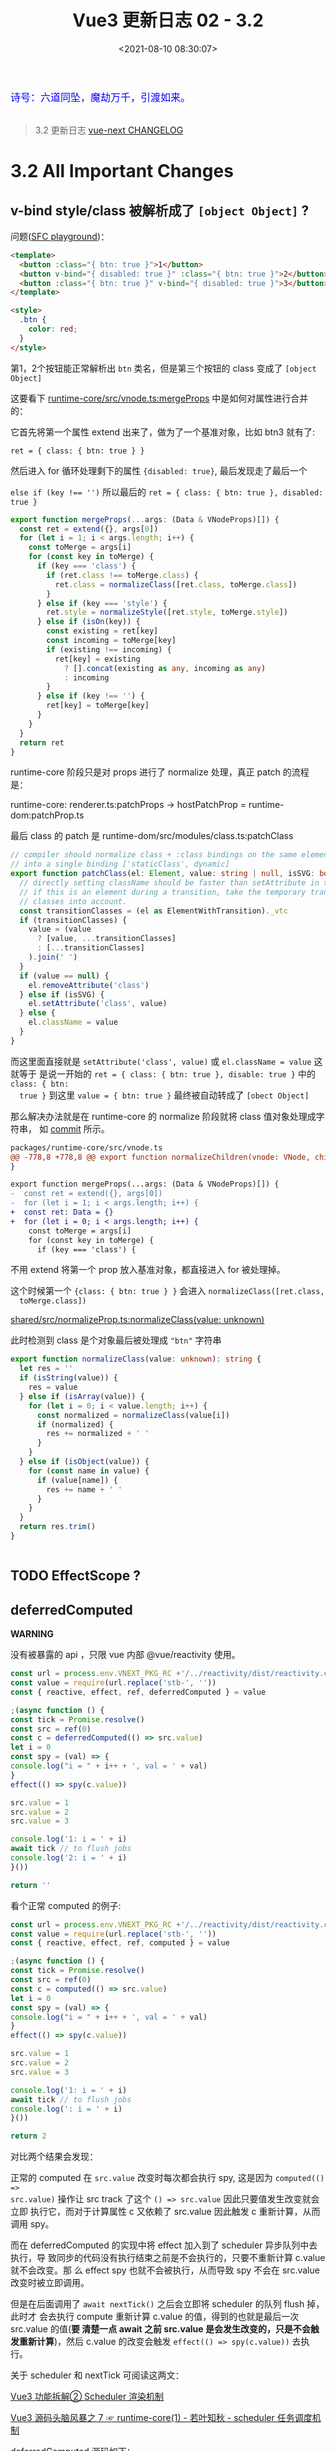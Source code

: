 #+TITLE: Vue3 更新日志 02 - 3.2
#+DATE: <2021-08-10 08:30:07>
#+TAGS[]: vue3, vue-next,
#+CATEGORIES[]: vue
#+LANGUAGE: zh-cn
#+STARTUP: indent

#+begin_export html
<link href="https://fonts.goo~gleapis.com/cs~s2?family=ZCOOL+XiaoWei&display=swap" rel="stylesheet">
<link href="/js/vue/formatters-styles/style.css" rel="stylesheet">
<link href="/js/vue/formatters-styles/annotated.css" rel="stylesheet">
<link href="/js/vue/formatters-styles/html.css" rel="stylesheet">
<kbd>
<font color="blue" size="3" style="font-family: 'ZCOOL XiaoWei', serif;">
诗号：六道同坠，魔劫万千，引渡如来。
</font>
</kbd><br><br>
<script src="/js/utils.js"></script>
<script type='text/javascript' src="https://cdn.jsdelivr.net/npm/jsondiffpatch/dist/jsondiffpatch.umd.min.js"></script>
<script src="/js/vue/tests/common.js"></script>
#+end_export

[[/img/bdx/yiyeshu-001.jpg]]

#+begin_quote
3.2 更新日志 [[https://github.com/vuejs/vue-next/blob/master/CHANGELOG.md][vue-next CHANGELOG]]
#+end_quote

* 3.2 All Important Changes
** v-bind style/class 被解析成了 ~[object Object]~ ?
:PROPERTIES:
:COLUMNS:  %CUSTOM_ID[(Custom Id)]
:CUSTOM_ID: fix-vbind-class
:END:

  问题([[yt:][SFC playground]])：

  #+begin_src html
<template>
  <button :class="{ btn: true }">1</button>
  <button v-bind="{ disabled: true }" :class="{ btn: true }">2</button>
  <button :class="{ btn: true }" v-bind="{ disabled: true }">3</button>
</template>

<style>
  .btn {
    color: red;
  }
</style>
  #+end_src

  第1，2个按钮能正常解析出 ~btn~ 类名，但是第三个按钮的 class 变成了 ~[object Object]~

  这要看下 [[https://github.com/vuejs/vue-next/tree/master/packages/runtime-core/src/vnode.ts][runtime-core/src/vnode.ts:mergeProps]] 中是如何对属性进行合并的：

  它首先将第一个属性 extend 出来了，做为了一个基准对象，比如 btn3 就有了:

  ~ret = { class: { btn: true } }~

  然后进入 for 循环处理剩下的属性 ~{disabled: true}~, 最后发现走了最后一个

  ~else if (key !== '')~ 所以最后的 ~ret = { class: { btn: true }, disabled: true }~

  #+begin_src typescript
export function mergeProps(...args: (Data & VNodeProps)[]) {
  const ret = extend({}, args[0])
  for (let i = 1; i < args.length; i++) {
    const toMerge = args[i]
    for (const key in toMerge) {
      if (key === 'class') {
        if (ret.class !== toMerge.class) {
          ret.class = normalizeClass([ret.class, toMerge.class])
        }
      } else if (key === 'style') {
        ret.style = normalizeStyle([ret.style, toMerge.style])
      } else if (isOn(key)) {
        const existing = ret[key]
        const incoming = toMerge[key]
        if (existing !== incoming) {
          ret[key] = existing
            ? [].concat(existing as any, incoming as any)
            : incoming
        }
      } else if (key !== '') {
        ret[key] = toMerge[key]
      }
    }
  }
  return ret
}
  #+end_src

  runtime-core 阶段只是对 props 进行了 normalize 处理，真正 patch 的流程是：

  runtime-core: renderer.ts:patchProps -> hostPatchProp = runtime-dom:patchProp.ts

  最后 class 的 patch 是 runtime-dom/src/modules/class.ts:patchClass

  #+begin_src typescript
// compiler should normalize class + :class bindings on the same element
// into a single binding ['staticClass', dynamic]
export function patchClass(el: Element, value: string | null, isSVG: boolean) {
  // directly setting className should be faster than setAttribute in theory
  // if this is an element during a transition, take the temporary transition
  // classes into account.
  const transitionClasses = (el as ElementWithTransition)._vtc
  if (transitionClasses) {
    value = (value
      ? [value, ...transitionClasses]
      : [...transitionClasses]
    ).join(' ')
  }
  if (value == null) {
    el.removeAttribute('class')
  } else if (isSVG) {
    el.setAttribute('class', value)
  } else {
    el.className = value
  }
}
  #+end_src

  而这里面直接就是 ~setAttribute('class', value)~ 或 ~el.className = value~ 这就等于
  是说一开始的 ~ret = { class: { btn: true }, disable: true }~ 中的 ~class: { btn:
  true }~ 到这里 ~value = { btn: true }~ 最终被自动转成了 ~[obect Object]~

  #+begin_comment
    以上就是第三个按钮为什么 class 被解析成了 ~[object Object]~ 的由来。
  #+end_comment

  那么解决办法就是在 runtime-core 的 normalize 阶段就将 class 值对象处理成字符串，
  如 [[https://github.com/vuejs/vue-next/commit/2bdee50a598456392541a8a4b451501e5df2d363][commit]] 所示。

  #+begin_src diff
packages/runtime-core/src/vnode.ts
@@ -778,8 +778,8 @@ export function normalizeChildren(vnode: VNode, children: unknown) {
}

export function mergeProps(...args: (Data & VNodeProps)[]) {
-  const ret = extend({}, args[0])
-  for (let i = 1; i < args.length; i++) {
+  const ret: Data = {}
+  for (let i = 0; i < args.length; i++) {
    const toMerge = args[i]
    for (const key in toMerge) {
      if (key === 'class') {
  #+end_src

  不用 extend 将第一个 prop 放入基准对象，都直接进入 for 被处理掉。

  这个时候第一个 ~{class: { btn: true } }~ 会进入 ~normalizeClass([ret.class,
  toMerge.class])~

  [[https://github.com/vuejs/vue-next/tree/master/packages/shared/src/normalizeProp.ts][shared/src/normalizeProp.ts:normalizeClass(value: unknown)]]

  此时检测到 class 是个对象最后被处理成 ~"btn"~ 字符串

  #+begin_src typescript
export function normalizeClass(value: unknown): string {
  let res = ''
  if (isString(value)) {
    res = value
  } else if (isArray(value)) {
    for (let i = 0; i < value.length; i++) {
      const normalized = normalizeClass(value[i])
      if (normalized) {
        res += normalized + ' '
      }
    }
  } else if (isObject(value)) {
    for (const name in value) {
      if (value[name]) {
        res += name + ' '
      }
    }
  }
  return res.trim()
}


  #+end_src
** TODO EffectScope ?
** deferredComputed
:PROPERTIES:
:COLUMNS:  %CUSTOM_ID[(Custom Id)]
:CUSTOM_ID: deferredComputed
:END:


#+begin_warn
@@html:<p><strong>WARNING</strong></p>@@

没有被暴露的 api ，只限 vue 内部 @vue/reactivity 使用。
#+end_warn

#+begin_src js
const url = process.env.VNEXT_PKG_RC +'/../reactivity/dist/reactivity.cjs.js'
const value = require(url.replace('stb-', ''))
const { reactive, effect, ref, deferredComputed } = value

;(async function () {
const tick = Promise.resolve()
const src = ref(0)
const c = deferredComputed(() => src.value)
let i = 0
const spy = (val) => {
console.log("i = " + i++ + ', val = ' + val)
}
effect(() => spy(c.value))

src.value = 1
src.value = 2
src.value = 3

console.log('1: i = ' + i)
await tick // to flush jobs
console.log('2: i = ' + i)
}())

return ''
#+end_src

#+RESULTS:
: i = 0, val = 0
: 1: i = 1
: ''i = 1, val = 3
: 2: i = 2

看个正常 computed 的例子:
#+begin_src js
const url = process.env.VNEXT_PKG_RC +'/../reactivity/dist/reactivity.cjs.js'
const value = require(url.replace('stb-', ''))
const { reactive, effect, ref, computed } = value

;(async function () {
const tick = Promise.resolve()
const src = ref(0)
const c = computed(() => src.value)
let i = 0
const spy = (val) => {
console.log("i = " + i++ + ', val = ' + val)
}
effect(() => spy(c.value))

src.value = 1
src.value = 2
src.value = 3

console.log('1: i = ' + i)
await tick // to flush jobs
console.log(': i = ' + i)
}())

return 2
#+end_src

#+RESULTS:
: i = 0, val = 0
: i = 1, val = 1
: i = 2, val = 2
: i = 3, val = 3
: 1: i = 4
: 2: i = 4

对比两个结果会发现：

正常的 computed 在 ~src.value~ 改变时每次都会执行 spy, 这是因为 ~computed(() =>
src.value)~ 操作让 src track 了这个 ~() => src.value~ 因此只要值发生改变就会立即
执行它，而对于计算属性 c 又依赖了 src.value 因此触发 c 重新计算，从而调用 spy。

而在 deferredComputed 的实现中将 effect 加入到了 scheduler 异步队列中去执行，导
致同步的代码没有执行结束之前是不会执行的，只要不重新计算 c.value 就不会改变。那
么 effect spy 也就不会被执行，从而导致 spy 不会在 src.value 改变时被立即调用。

但是在后面调用了 ~await nextTick()~ 之后会立即将 scheduler 的队列 flush 掉，此时才
会去执行 compute 重新计算 c.value 的值，得到的也就是最后一次 src.value 的值(*要
清楚一点 await 之前 src.value 是会发生改变的，只是不会触发重新计算*)，然后
c.value 的改变会触发 ~effect(() => spy(c.value))~ 去执行。

关于 scheduler 和 nextTick 可阅读这两文：

[[/vue/vue-teardown-2-sheduler/][Vue3 功能拆解② Scheduler 渲染机制]]

[[http://localhost:1313/vue/vue-mind-map-runtime-core-1/#scheduler][Vue3 源码头脑风暴之 7 ☞ runtime-core(1) - 若叶知秋 - scheduler 任务调度机制]]

deferredComputed 源码如下：
#+begin_src typescript
// 只会将 effect 加入 job 队列，不会立即执行
const scheduler = (fn: any) => {
  queue.push(fn)
  if (!queued) {
    queued = true
    tick.then(flush)
  }
}

class DeferredComputedRefImpl<T> {
  constructor(getter: ComputedGetter<T>) {
    let compareTarget: any
    let hasCompareTarget = false
    let scheduled = false
    this.effect = new ReactiveEffect(getter, (computedTrigger?: boolean) => {
      if (this.dep) {
        if (computedTrigger) {
          compareTarget = this._value
          hasCompareTarget = true
        } else if (!scheduled) {
          const valueToCompare = hasCompareTarget ? compareTarget : this._value
          scheduled = true
          hasCompareTarget = false
          scheduler(() => {
            if (this.effect.active && this._get() !== valueToCompare) {
              triggerRefValue(this)
            }
            scheduled = false
          })
        }
        // chained upstream computeds are notified synchronously to ensure
        // value invalidation in case of sync access; normal effects are
        // deferred to be triggered in scheduler.
        for (const e of this.dep) {
          if (e.computed) {
            e.scheduler!(true /* computedTrigger */)
          }
        }
      }
      this._dirty = true
    })
    this.effect.computed = true
  }

  private _get() {
    if (this._dirty) {
      this._dirty = false
      return (this._value = this.effect.run()!)
    }
    return this._value
  }

  get value() {
    trackRefValue(this)
    // the computed ref may get wrapped by other proxies e.g. readonly() #3376
    return toRaw(this)._get()
  }

}
#+end_src

而对于 computed 就没那么多操作
#+begin_src typescript
class ComputedRefImpl<T> {
  public dep?: Dep = undefined

  private _value!: T
  private _dirty = true
  public readonly effect: ReactiveEffect<T>

  public readonly __v_isRef = true
  public readonly [ReactiveFlags.IS_READONLY]: boolean

  constructor(
    getter: ComputedGetter<T>,
    private readonly _setter: ComputedSetter<T>,
    isReadonly: boolean
  ) {

    this.effect = new ReactiveEffect(getter, () => { // scheduler
      if (!this._dirty) {
        this._dirty = true
        triggerRefValue(this)
      }
    })
    this[ReactiveFlags.IS_READONLY] = isReadonly
  }

  get value() {
    // the computed ref may get wrapped by other proxies e.g. readonly() #3376
    const self = toRaw(this)
    trackRefValue(self)
    if (self._dirty) {
      self._dirty = false
      self._value = self.effect.run()!
    }
    return self._value
  }

  set value(newValue: T) {
    this._setter(newValue)
  }
}
#+end_src
** ReactiveEffect 从函数变成了一个 class
:PROPERTIES:
:COLUMNS:  %CUSTOM_ID[(Custom Id)]
:CUSTOM_ID: ReactiveEffect2Class
:END:

#+begin_src typescript
export class ReactiveEffect<T = any> {
  active = true
  deps: Dep[] = []

  // can be attached after creation
  computed?: boolean
  allowRecurse?: boolean
  onStop?: () => void
  // dev only
  onTrack?: (event: DebuggerEvent) => void
  // dev only
  onTrigger?: (event: DebuggerEvent) => void

  constructor(
    public fn: () => T,
    public scheduler: EffectScheduler | null = null,
    scope?: EffectScope | null
  ) {
    recordEffectScope(this, scope)
  }

  run() {
    if (!this.active) {
      return this.fn()
    }
    if (!effectStack.includes(this)) {
      try {
        effectStack.push((activeEffect = this))
        enableTracking()

        trackOpBit = 1 << ++effectTrackDepth

        if (effectTrackDepth <= maxMarkerBits) {
          initDepMarkers(this)
        } else {
          cleanupEffect(this)
        }
        return this.fn()
      } finally {
        if (effectTrackDepth <= maxMarkerBits) {
          finalizeDepMarkers(this)
        }

        trackOpBit = 1 << --effectTrackDepth

        resetTracking()
        effectStack.pop()
        const n = effectStack.length
        activeEffect = n > 0 ? effectStack[n - 1] : undefined
      }
    }
  }

  stop() {
    if (this.active) {
      cleanupEffect(this)
      if (this.onStop) {
        this.onStop()
      }
      this.active = false
    }
  }
}
#+end_src

依赖收集的时候：

#+begin_src typescript
export function effect<T = any>(
  fn: () => T,
  options?: ReactiveEffectOptions
): ReactiveEffectRunner {
  if ((fn as ReactiveEffectRunner).effect) {
    fn = (fn as ReactiveEffectRunner).effect.fn
  }

  // 1. new instance
  const _effect = new ReactiveEffect(fn)
  if (options) {
    extend(_effect, options)
    if (options.scope) recordEffectScope(_effect, options.scope)
  }
  if (!options || !options.lazy) {
    // 2. run
    _effect.run()
  }
  const runner = _effect.run.bind(_effect) as ReactiveEffectRunner
  runner.effect = _effect
  return runner
}
#+end_src
** 新增 ref 语法糖（$ref, $raw）
:PROPERTIES:
:COLUMNS:  %CUSTOM_ID[(Custom Id)]
:CUSTOM_ID: new-ref-sugar
:END:

新增 ref 语法糖：
  1. ~$ref()~ 被解析成 ~_ref()~

     如： ~let foo = $ref(1)~ => ~let foo = _ref(1)~

    #+begin_src js
const url =
      process.env.VNEXT_PKG_RC + "/../compiler-sfc/dist/compiler-sfc.cjs.js";

const value = require(url.replace("stb-", ""));
const { compileScript, parse } = value;

function compileSFCScript(src, options) {
  const { descriptor } = parse(src)
  return compileScript(descriptor, {
    ...options,
    id: 'xxxxxxx'
  })
}

function compileWithRefSugar(src) {
  return compileSFCScript(src, { refSugar: true })
}

const _ = (title, src) => {
  const { content } = compileWithRefSugar(src)
  console.log(title, '\n', content)
}

_('$ref declarations > ', `<script setup>
    let foo = $ref()
    let a = $ref(1)
    let b = $ref({
      count: 0
    })
    let c = () => {}
    let d
    </script>`)

return 0;

  #+end_src

    #+RESULTS:
    #+begin_example
    $ref declarations >
    import { ref as _ref } from 'vue'

    export default {
        setup(__props, { expose }) {
        expose()

        let foo = _ref()
        let a = _ref(1)
        let b = _ref({
            count: 0
        })
        let c = () => {}
        let d

    const __returned__ = { foo, a, b, c, d }
    Object.defineProperty(__returned__, '__isScriptSetup', { enumerable: false, value: true })
    return __returned__
    }

    }
    0
    #+end_example

* DONE 3.2.0 (2021-08-09)
CLOSED: [2021-09-08 Wed 15:52]
** Compatibility Notes

#+begin_comment
This release contains no public API breakage. However, there are a few compatibility related notes:

没有 API 的破坏更新。

Due to usage of new runtime helpers, code generated by the template compiler in
>= 3.2 will not be compatible with runtime < 3.2.

3.2 之后模板编译与之前的不兼容。

This only affects cases where there is a version mismatch between the compiler
and the runtime. The most common case is libraries that ship pre-compiled Vue
components. If you are a library author and ship code pre-compiled by Vue >=
3.2, your library will be only compatible Vue >= 3.2.

This release ships TypeScript typings that rely on Template Literal Types and
requires TS >= 4.1.
#+end_comment

** Features
*** SFC [5/5]
- [X] [[#27104ea][remove experimental status of <script setup>]] ([[https://github.com/vuejs/vue-next/commit/27104eaaf0f929a4c08b53877b495c5813157232][27104ea]]) ([[https://v3.vuejs.org/api/sfc-script-setup.html][Docs]]) ([[https://github.com/vuejs/rfcs/blob/master/active-rfcs/0040-script-setup.md][RFC]])
- [X] [[#3b38c9a][remove experimental status for sfc <style> v-bind (3b38c9a)]] ([[https://v3.vuejs.org/api/sfc-style.html#state-driven-dynamic-css][Docs]]) ([[https://github.com/vuejs/rfcs/blob/master/active-rfcs/0043-sfc-style-variables.md][RFC]])
- [X] [[#5a3ccfd][support non-explicit type imports in <script setup> by avoiding exposing unused imports to template during dev (5a3ccfd), closes #3183]]
- [X] [[#e5a4412][support namespaced component tags when using <script setup> (e5a4412)]]
- [X] [[#562bddb][(experimental) new ref sugar (562bddb)]]([[https://github.com/vuejs/rfcs/discussions/369][RFC]])
*** Custom Elements [1/1]
- [X] [[#8610e1c][defineCustomElement (8610e1c)]] ([[https://v3.vuejs.org/guide/web-components.html][Docs]])
*** Reactivity [2/2]
- [X] [[f5617fc][new effectScope API (#2195) (f5617fc)]] ([[https://github.com/vuejs/rfcs/discussions/369][RFC]])
- [X] [[#5cea9a1][support onTrack/onTrigger debug options for computed (5cea9a1)]]
*** SSR [1/1]
- [X] [[#0867222][server-renderer: decouple esm build from Node + improve stream API
  (0867222), closes #3467 #3111 #3460 ]]([[https://github.com/vuejs/vue-next/tree/master/packages/server-renderer#readme][Docs]])
*** Generic [6/6]
- [X] [[#3b64508][New v-memo directive (3b64508)]] ([[https://v3.vuejs.org/api/directives.html#v-memo][Docs]])
- [X] [[#1c7d737][support v-bind .prop & .attr modifiers (1c7d737)]] ([[https://v3.vuejs.org/api/directives.html#v-bind][Docs]])
- [X] [[#42ace95][add watchPostEffect API (42ace95)]] ([[https://v3.vuejs.org/api/computed-watch-api.html#watchposteffect][Docs]])
- [X] [[#d87d059][add watchSyncEffect API (d87d059) ]]([[https://v3.vuejs.org/api/computed-watch-api.html#watchsynceffect][Docs]])
- [X] [[#f994b97][unwrap refs in toDisplayString (f994b97)]]
- [X] [[#dd0f9d1][allow compilerOptions.comments to affect comment inclusion in dev (#4115) (dd0f9d1), closes #3392 #3395]]
*** Types [1/1]
- [X] [[#69344ff][map declared emits to onXXX props in inferred prop types (#3926) (69344ff)]]
** Performance Improvements [7/7]
- [X] [[#87f69fd][reactivity: improve reactive effect memory usage]] ([[https://github.com/vuejs/vue-next/issues/4001][#4001]]) ([[https://github.com/vuejs/vue-next/commit/87f69fd0bb67508337fb95cb98135fd5d6ebca7d][87f69fd]]), closes [[https://github.com/vuejs/vue-next/issues/2345][#2345]]
- [X] [[#6431040][reactivity: ref-specific track/trigger and miscellaneous optimizations]] ([[https://github.com/vuejs/vue-next/issues/3995][#3995]]) ([[https://github.com/vuejs/vue-next/commit/64310405acaccabc24985ade95fb1b5c9c06ef76][6431040]])
- [X] [[#6cf2377][reactivity: use bitwise dep markers to optimize re-tracking]] ([[https://github.com/vuejs/vue-next/issues/4017][#4017]]) ([[https://github.com/vuejs/vue-next/commit/6cf2377cd49d24814bdff136bf78c77d50d5b41a][6cf2377]])
- [X] compiler-core/runtime-core: [[#ceff899][improve VNode creation performance with compiler hints]] (#3334) (ceff899)
- [X] compiler-core: also hoist all-static children array ([[https://github.com/vuejs/vue-next/commit/b7ea7c148552874e8bce399eec9fbe565efa2f4d][b7ea7c1]])
- [X] compiler-core: hoist dynamic props lists ([[https://github.com/vuejs/vue-next/commit/02339b67d8c6fab6ee701a7c4f2773139ed007f5][02339b6]])
- [X] compiler-sfc: ignore empty blocks ([[https://github.com/vuejs/vue-next/issues/3520][#3520]]) ([[https://github.com/vuejs/vue-next/commit/b771fdbef9a8dadd4c9cc939cc104f7764e40373][b771fdb]])
* DONE 3.2.0-beta.8 (2021-08-07)
CLOSED: [2021-09-08 Wed 14:52]
** Important
- *FIX* v-memo 在 v-for 中使用时支持常量表达式 ~<div v-for="v in list"
  v-memo="[count < 2 ? true : count]"/>~
** Bug Fixes [8/8]
- [X] compiler-core: detected forwarded slots in nested components ([[https://github.com/vuejs/vue-next/issues/4268][#4268]]) ([[https://github.com/vuejs/vue-next/commit/abb3a81e871e271db8dd882f9323551e753cc00f][abb3a81]]), closes [[https://github.com/vuejs/vue-next/issues/4244][#4244]]
- [X] compiler-sfc: fix ref sugar rewrite for identifiers in ts casting expressions ([[https://github.com/vuejs/vue-next/commit/865b84bfe81622626152e9c571cd26f30ba37bd5][865b84b]]), closes [[https://github.com/vuejs/vue-next/issues/4254][#4254]]
- [X] core: typing of key in VNodeProps ([[https://github.com/vuejs/vue-next/issues/4242][#4242]]) ([[https://github.com/vuejs/vue-next/commit/d045055b475f76624830ed594dd138ac71eccd4e][d045055]]), closes [[https://github.com/vuejs/vue-next/issues/4240][#4240]]
- [X] runtime-core: component effect scopes should be detached ([[https://github.com/vuejs/vue-next/commit/6aa871e5658f79369ae4022b2c73319444bd1cca][6aa871e]])
- [X] runtime-dom: fix shadowRoot instanceof check in unsupported browsers ([[https://github.com/vuejs/vue-next/issues/4238][#4238]]) ([[https://github.com/vuejs/vue-next/commit/bc7dd93f9223e8c5809ad7b95fcf8b2414181b91][bc7dd93]])
- [X] types: remove explicit return type annotation requirement for this inference in computed options ([[https://github.com/vuejs/vue-next/issues/4221][#4221]]) ([[https://github.com/vuejs/vue-next/commit/d3d5ad204d17e18f6a038c7f6c3cc2a5c2271a08][d3d5ad2]])
- [X] v-memo: ensure track block when returning cached vnode ([[https://github.com/vuejs/vue-next/issues/4270][#4270]]) ([[https://github.com/vuejs/vue-next/commit/a211e271ee8c328e68afc0fe5ab86fabd7e4a320][a211e27]]), closes [[https://github.com/vuejs/vue-next/issues/4253][#4253]]
- [X] v-memo: should work on v-for with constant expression ([[https://github.com/vuejs/vue-next/issues/4272][#4272]]) ([[https://github.com/vuejs/vue-next/commit/3b60358d0e0289298df7937983b3e06123f8eb3d][3b60358]]), closes [[https://github.com/vuejs/vue-next/issues/4246][#4246]]

  v-memo 应用在 v-for 中加入表达式的支持
  #+begin_src diff
 packages/runtime-core/src/helpers/renderList.ts
@@ -71,7 +71,7 @@ export function renderList(
    }
    ret = new Array(source)
    for (let i = 0; i < source; i++) {
-      ret[i] = renderItem(i + 1, i)
+      ret[i] = renderItem(i + 1, i, undefined, cached && cached[i])
    }
  } else if (isObject(source)) {
    if (source[Symbol.iterator as any]) {
  #+end_src

  test:

  #+begin_src typescript
  test('on v-for /w constant expression ', async () => {
    const [el, vm] = mount({
      template: `<div v-for="item in 3"  v-memo="[count < 2 ? true : count]">
          {{count}}
        </div>`,
      data: () => ({
        count: 0
      })
    })
    expect(el.innerHTML).toBe(`<div>0</div><div>0</div><div>0</div>`)

    vm.count = 1
    await nextTick()
    // should not update
    expect(el.innerHTML).toBe(`<div>0</div><div>0</div><div>0</div>`)

    vm.count = 2
    await nextTick()
    // should update
    expect(el.innerHTML).toBe(`<div>2</div><div>2</div><div>2</div>`)
  })
  #+end_src
** Features [1/1]
- [X] [[https://www.cheng92.com/vue/vue-teardown-17-async-component/][runtime-dom: support async component in defineCustomElement]] ([[https://github.com/vuejs/vue-next/commit/c421fb91b2bec047e665f8269e231bf89f9bfc93][c421fb9]]), closes [[https://github.com/vuejs/vue-next/issues/4261][#4261]]
* DONE 3.2.0-beta.7 (2021-07-29)
CLOSED: [2021-09-08 Wed 14:24]
** Bug Fixes [4/4]
- [X] reactivity: dereference nested effect scopes on manual stop ([[https://github.com/vuejs/vue-next/commit/1867591e7c54406e92575753dd77fffba17606a2][1867591]])

  #+begin_src diff
packages/reactivity/src/effectScope.ts
@@ -1,3 +1,4 @@
+ import { remove } from '@vue/shared'
import { ReactiveEffect } from './effect'
import { warn } from './warning'

@@ -8,10 +9,12 @@ export class EffectScope {
  active = true
  effects: (ReactiveEffect | EffectScope)[] = []
  cleanups: (() => void)[] = []
+  parent: EffectScope | undefined

  constructor(detached = false) {
    if (!detached) {
      recordEffectScope(this)
+      this.parent = activeEffectScope
    }
  }

@@ -42,11 +45,14 @@ export class EffectScope {
    }
  }

-  stop() {
+  stop(fromParent = false) {
    if (this.active) {
-      this.effects.forEach(e => e.stop())
+      this.effects.forEach(e => e.stop(true))
      this.cleanups.forEach(cleanup => cleanup())
      this.active = false
+      if (!fromParent && this.parent) {
+        remove(this.parent.effects, this)
+      }
    }
  }
}
  #+end_src

  test:
  #+begin_src typescript
  it('should derefence child scope from parent scope after stopping child scope (no memleaks)', async () => {
    const parent = new EffectScope()
    const child = parent.run(() => new EffectScope())!
    expect(parent.effects.includes(child)).toBe(true)
    child.stop()
    expect(parent.effects.includes(child)).toBe(false)
  })
  #+end_src
- [X] sfc/style-vars: improve ignore style variable bindings in comments ([[https://github.com/vuejs/vue-next/issues/4202][#4202]]) ([[https://github.com/vuejs/vue-next/commit/771635b72af598c4dd5c3a034b31613fe208e4b3][771635b]])
- [X] shared: support custom .toString() in text interpolation again ([[https://github.com/vuejs/vue-next/issues/4210][#4210]]) ([[https://github.com/vuejs/vue-next/commit/9d5fd33d6dadf3186f7979d811dedf092f3ddcb7][9d5fd33]]), closes [[https://github.com/vuejs/vue-next/issues/3944][#3944]]
  使用插值时候支持自定义的 ~toString()~
- [X] suspense: fix dynamicChildren tracking when suspense root is a block itself ([[https://github.com/vuejs/vue-next/commit/51ee84fc6a5a1ab83cd02f17154803c47e65ae16][51ee84f]]), closes [[https://github.com/vuejs/vue-next/issues/4183][#4183]] [[https://github.com/vuejs/vue-next/issues/4198][#4198]]

  #+begin_src diff
 packages/runtime-core/src/components/Suspense.ts
@@ -749,7 +749,7 @@ function normalizeSuspenseSlot(s: any) {
    s = singleChild
  }
  s = normalizeVNode(s)
-  if (block) {
+  if (block && !s.dynamicChildren) {
    s.dynamicChildren = block.filter(c => c !== s)
  }
  return s
  #+end_src
** Features [2/2]
- [X] server-renderer: decouple esm build from Node + improve stream API ([[https://github.com/vuejs/vue-next/commit/08672222c611a61f6359543aa202f0841d199bcb][0867222]]), closes [[https://github.com/vuejs/vue-next/issues/3467][#3467]] [[https://github.com/vuejs/vue-next/issues/3111][#3111]] [[https://github.com/vuejs/vue-next/issues/3460][#3460]]
  @@html:<span id="0867222"></span>@@

  移除 ~renderToSTream~, 添加 ~renderToNodeStream~, ~renderToWebStream~, ~renderToSimpleStream~
  #+begin_src typescript
export function renderToSimpleStream<T extends SimpleReadable>(
  input: App | VNode,
  context: SSRContext,
  stream: T
): T {
  if (isVNode(input)) {
    // raw vnode, wrap with app (for context)
    return renderToSimpleStream(
      createApp({ render: () => input }),
      context,
      stream
    )
  }

  // rendering an app
  const vnode = createVNode(input._component, input._props)
  vnode.appContext = input._context
  // provide the ssr context to the tree
  input.provide(ssrContextKey, context)

  Promise.resolve(renderComponentVNode(vnode))
    .then(buffer => unrollBuffer(buffer, stream))
    .then(() => {
      stream.push(null)
    })
    .catch(error => {
      stream.destroy(error)
    })

  return stream
}

// node 环境
export function renderToNodeStream(
  input: App | VNode,
  context: SSRContext = {}
): Readable {
  const stream: Readable = __NODE_JS__
    ? new (require('stream').Readable)()
    : null

  return renderToSimpleStream(input, context, stream)
}

// web 环境
export function renderToWebStream(
  input: App | VNode,
  context: SSRContext = {}
): ReadableStream {
    // check

  const encoder = new TextEncoder()
  let cancelled = false

  return new ReadableStream({
    start(controller) {
      renderToSimpleStream(input, context, {
        push(content) {
          if (cancelled) return
          if (content != null) {
            controller.enqueue(encoder.encode(content))
          } else {
            controller.close()
          }
        },
        destroy(err) {
          controller.error(err)
        }
      })
    },
    cancel() {
      cancelled = true
    }
  })
}
  #+end_src

  测试：
  #+begin_src typescript
import { createApp, h, defineAsyncComponent } from 'vue'
import { ReadableStream } from 'stream/web'
import { renderToWebStream } from '../src'

test('should work', async () => {
  const Async = defineAsyncComponent(() =>
    Promise.resolve({
      render: () => h('div', 'async')
    })
                                    )
  const App = {
    render: () => [h('div', 'parent'), h(Async)]
  }

  const stream = renderToWebStream(createApp(App), {}, ReadableStream)

  const reader = stream.getReader()

  let res = ''
  await reader.read().then(function read({ done, value }): any {
    if (!done) {
      res += value
      return reader.read().then(read)
    }
  })

  expect(res).toBe(`<!--[--><div>parent</div><div>async</div><!--]-->`)
})
  #+end_src
- [X] sfc: remove experimental status for sfc style v-bind ([[https://github.com/vuejs/vue-next/commit/3b38c9ae9b08c41ee3a70c8ef94fd078f05a8925][3b38c9a]])
  @@html:<span id="3b38c9a"></span>@@
* DONE 3.2.0-beta.6 (2021-07-27)
CLOSED: [2021-09-08 Wed 13:54]
** Important
- *FIX* inject 的时候要能自动 unref, provide + inject 实际上是原型链的实现
** Bug Fixes [3/3]
- [X] inject: should auto unwrap injected refs ([[https://github.com/vuejs/vue-next/commit/561e210157874b216efc1c17be701a6a81c4383b][561e210]]), closes [[https://github.com/vuejs/vue-next/issues/4196][#4196]]

  在 child 组件中使用 inject 时候要检测是不是 ref 类型，如果是要自动 unref 下，
  即：

  在 parent 中
  #+begin_src js
defineComponent({
  provide(): {
    return { n: ref(0) }
  }
})
  #+end_src

  在 child 中
  #+begin_src js
defineComponent({
  inject: ['n'],
  render() {
    // 这里要能直接使用，而不是需要 this.n.value
    return this.n
  }
})
  #+end_src

  所以 vue 内部要将 ~this.n.value~ 隐藏掉，从而能直接 ~this.n~ 使用。

  [[https://github.com/vuejs/vue-next/tree/master/packages/runtime-core/src/componentOptions.ts][runtime-core/src/componentOptions.ts:resolveInjections]]
  #+begin_src typescript
export function resolveInjections(
  injectOptions: ComponentInjectOptions,
  ctx: any,
  checkDuplicateProperties = NOOP as any,
  unwrapRef = false
) {
  if (isArray(injectOptions)) {
    injectOptions = normalizeInject(injectOptions)!
  }
  for (const key in injectOptions) {
    const opt = (injectOptions as ObjectInjectOptions)[key]
    let injected: unknown
    if (isObject(opt)) {
      if ('default' in opt) {
        injected = inject(
          opt.from || key,
          opt.default,
          true /* treat default function as factory */
        )
      } else {
        injected = inject(opt.from || key)
      }
    } else {
      injected = inject(opt)
    }
    if (isRef(injected)) {
      // TODO remove the check in 3.3
      if (unwrapRef) {
        Object.defineProperty(ctx, key, {
          enumerable: true,
          configurable: true,
          get: () => (injected as Ref).value,
          set: v => ((injected as Ref).value = v)
        })
      } else {
        ctx[key] = injected
      }
    } else {
      ctx[key] = injected
    }
    if (__DEV__) {
      checkDuplicateProperties!(OptionTypes.INJECT, key)
    }
  }
}


  #+end_src
- [X] runtime-core: expose ssrUtils in esm-bundler build ([[https://github.com/vuejs/vue-next/commit/ee4cbaeec917362c571ce95352adccd6ec2d1f47][ee4cbae]]), closes [[https://github.com/vuejs/vue-next/issues/4199][#4199]]
- [X] sfc/style-vars: should ignore style variable bindings in comments ([[https://github.com/vuejs/vue-next/issues/4188][#4188]]) ([[https://github.com/vuejs/vue-next/commit/3a75d5d6942a1743789192dca9161f7c30a71e58][3a75d5d]]), closes [[https://github.com/vuejs/vue-next/issues/4185][#4185]]

  过滤掉 css 注释里面的 v-bind
  #+begin_src diff
packages/compiler-sfc/src/cssVars.ts
@@ -37,7 +37,9 @@ export function parseCssVars(sfc: SFCDescriptor): string[] {
  const vars: string[] = []
  sfc.styles.forEach(style => {
    let match
-    while ((match = cssVarRE.exec(style.content))) {
+    // ignore v-bind() in comments /* ... */
+    const content = style.content.replace(/\/\*[\s\S]*\*\//g, '')
+    while ((match = cssVarRE.exec(content))) {
      const variable = match[1] || match[2] || match[3]
      if (!vars.includes(variable)) {
        vars.push(variable)
  #+end_src
** Features [1/1]
- [X] unwrap refs in toDisplayString ([[https://github.com/vuejs/vue-next/commit/f994b974c0a1ac95d313c8ccfc258c6ba3910b6e][f994b97]])
  @@html:<span id="f994b97"></span>@@

  #+begin_src diff
 packages/shared/src/toDisplayString.ts
@@ -12,8 +12,11 @@ export const toDisplayString = (val: unknown): string => {
    : String(val)
}

- const replacer = (_key: string, val: any) => {
-  if (isMap(val)) {
+ const replacer = (_key: string, val: any): any => {
+  // can't use isRef here since @vue/shared has no deps
+  if (val && val.__v_isRef) {
+    return replacer(_key, val.value)
+  } else if (isMap(val)) {
    return {
      [`Map(${val.size})`]: [...val.entries()].reduce((entries, [key, val]) => {
        ;(entries as any)[`${key} =>`] = val
  #+end_src
* DONE 3.2.0-beta.5 (2021-07-23)
CLOSED: [2021-09-08 Wed 13:39]
** Bug Fixes [4/4]
- [X] hmr: fix custom elements hmr edge cases ([[https://github.com/vuejs/vue-next/commit/bff4ea74c545ccc7e39f45d4db4e7c471f248b13][bff4ea7]])
- [X] hmr: fix hmr when global mixins are used ([[https://github.com/vuejs/vue-next/commit/db3f57a39206eb33946a42bc230eb972bde61368][db3f57a]]), closes [[https://github.com/vuejs/vue-next/issues/4174][#4174]]
- [X] types: fix types for readonly ref ([[https://github.com/vuejs/vue-next/commit/2581cfb707f90bdf4128e5d481b99e7c39e198d3][2581cfb]]), closes [[https://github.com/vuejs/vue-next/issues/4180][#4180]]
- [X] v-model: avoid resetting value of in-focus & lazy input ([[https://github.com/vuejs/vue-next/commit/ac74e1dd33a45874a96fc13efdaade613c44dd70][ac74e1d]]), closes [[https://github.com/vuejs/vue-next/issues/4182][#4182]]
  #+begin_src diff
 packages/runtime-dom/src/directives/vModel.ts
@@ -80,11 +80,14 @@ export const vModelText: ModelDirective<
  mounted(el, { value }) {
    el.value = value == null ? '' : value
  },
-  beforeUpdate(el, { value, modifiers: { trim, number } }, vnode) {
+  beforeUpdate(el, { value, modifiers: { lazy, trim, number } }, vnode) {
    el._assign = getModelAssigner(vnode)
    // avoid clearing unresolved text. #2302
    if ((el as any).composing) return
    if (document.activeElement === el) {
+      if (lazy) {
+        return
+      }
      if (trim && el.value.trim() === value) {
        return
      }
  #+end_src
** Features [4/4]
- [X] compiler-sfc: avoid exposing imports not used in template ([[https://github.com/vuejs/vue-next/commit/5a3ccfd9143700c7ca82d2911fe592d0658c5393][5a3ccfd]]), closes [[https://github.com/vuejs/vue-next/commit/5a3ccfd9143700c7ca82d2911fe592d0658c5393][#3183]]
  @@html:<span id="5a3ccfd"></span>@@

  避免导出 ~<template>~ 中没有用到的 ~<script setup>~ 中引入的变量。
- [X] runtime-dom: hmr for custom elements ([[https://github.com/vuejs/vue-next/commit/7a7e1d8e9fed27bc2dbf24076642e83d0c80d9af][7a7e1d8]])

  支持自定义元素在开发时的热更新。

  #+begin_src typescript
if (__DEV__) {
  instance.appContext.reload = () => {
    render(this._createVNode(), this.shadowRoot!)
    this.shadowRoot!.querySelectorAll('style').forEach(s => {
      this.shadowRoot!.removeChild(s)
    })
    this._applyStyles()
  }
}
  #+end_src
- [X] runtime-dom: support passing initial props to custom element constructor ([[https://github.com/vuejs/vue-next/commit/5b76843b693d6477ae44b4bd238c2c892d8f4c77][5b76843]])
  支持给自定义元素传递默认属性值。

  #+begin_src typescript
  describe('mounting/unmount', () => {
    const E = defineCustomElement({
      render: () => h('div', 'hello')
      props: {
        msg: {
          type: String,
          default: 'hello'
        }
      },
      render() {
        return h('div', this.msg)
      }
    })
    customElements.define('my-element', E)

    // ...

    test('should work w/ manual instantiation', () => {
      const e = new E({ msg: 'inline' })
      // should lazy init
      expect(e._instance).toBe(null)
      // should initialize on connect
      container.appendChild(e)
      expect(e._instance).toBeTruthy()
      expect(e.shadowRoot!.innerHTML).toBe(`<div>inline</div>`)
    })
  #+end_src

  feat:

  #+begin_src diff
packages/runtime-dom/src/apiCustomElement.ts
@@ -23,8 +23,8 @@ import {
import { camelize, extend, hyphenate, isArray, toNumber } from '@vue/shared'
import { hydrate, render } from '.'

- type VueElementConstructor<P = {}> = {
-  new (): VueElement & P
+ export type VueElementConstructor<P = {}> = {
+  new (initialProps?: Record<string, any>): VueElement & P
}

// defineCustomElement provides the same type inference as defineComponent
@@ -134,8 +134,8 @@ export function defineCustomElement(
    static get observedAttributes() {
      return attrKeys
    }
    constructor() {
-      super(Comp, attrKeys, propKeys, hydate)
+    constructor(initialProps?: Record<string, any>) {
+      super(Comp, initialProps, attrKeys, propKeys, hydate)
    }
  }

@@ -163,10 +163,6 @@ const BaseClass = (
) as typeof HTMLElement

export class VueElement extends BaseClass {
  /**
   * @internal
   */
@@ -178,6 +174,7 @@ export class VueElement extends BaseClass {

  constructor(
    private _def: ComponentOptions & { styles?: string[] },
+    private _props: Record<string, any> = {},
    private _attrKeys: string[],
    private _propKeys: string[],
    hydrate?: RootHydrateFunction
  #+end_src
- [X] runtime-dom: support specifying shadow dom styles in defineCustomElement ([[https://github.com/vuejs/vue-next/commit/a7fa4ac28afb73be00503be87f35e8724fe25443][a7fa4ac]])

  给自定义元素增加 styles 支持。
  #+begin_src diff
packages/runtime-dom/src/apiCustomElement.ts

// overload 5: defining a custom element from the returned value of
@@ -176,7 +176,7 @@ export class VueElement extends BaseClass {
  _connected = false

  constructor(
-    private _def: Component,
+    private _def: ComponentOptions & { styles?: string[] },
    private _attrKeys: string[],
    private _propKeys: string[],
    hydrate?: RootHydrateFunction
@@ -192,6 +192,13 @@ export class VueElement extends BaseClass {
        )
      }
      this.attachShadow({ mode: 'open' })
+      if (_def.styles) {
+        _def.styles.forEach(css => {
+          const s = document.createElement('style')
+          s.textContent = css
+          this.shadowRoot!.appendChild(s)
+        })
+      }
    }
  }
  #+end_src

  测试：
  #+begin_src typescript
  describe('styles', () => {
    test('should attach styles to shadow dom', () => {
      const Foo = defineCustomElement({
        styles: [`div { color: red; }`],
        render() {
          return h('div', 'hello')
        }
      })
      customElements.define('my-el-with-styles', Foo)
      container.innerHTML = `<my-el-with-styles></my-el-with-styles>`
      const el = container.childNodes[0] as VueElement
      const style = el.shadowRoot?.querySelector('style')!
      expect(style.textContent).toBe(`div { color: red; }`)
    })
  })
  #+end_src
* DONE 3.2.0-beta.4 (2021-07-21)
CLOSED: [2021-09-08 Wed 11:24]
** Bug Fixes [2/2]
- [X] runtime-core: ensure setupContext.attrs reactivity when used in child slots ([[https://github.com/vuejs/vue-next/commit/85600056015fcf5c922dc0b5b07aa03a5ba53245][8560005]]), closes [[https://github.com/vuejs/vue-next/issues/4161][#4161]]

  setup 中的 attrs 使用 proxy 代理

  #+begin_src diff
@@ -859,15 +874,13 @@ export function createSetupContext(
  } else {
    return {
-      attrs: instance.attrs,
+      get attrs() {
+        return attrs || (attrs = createAttrsProxy(instance))
+      },
      slots: instance.slots,
      emit: instance.emit,
      expose
  #+end_src
- [X] runtime-dom: defer setting value ([[https://github.com/vuejs/vue-next/commit/ff0c810300f7182f717f130fe5e382d9c0c99838][ff0c810]]), closes [[https://github.com/vuejs/vue-next/issues/2325][#2325]] [[https://github.com/vuejs/vue-next/issues/4024][#4024]]
** Performance Improvements [1/1]
- [X] skip patch on same vnode ([[https://github.com/vuejs/vue-next/commit/d13774b881b297f2cd1a8d3193183d241dee625b][d13774b]])

  优化：不对同一个节点进行 patch 过程。

  #+begin_src diff
packages/runtime-core/src/renderer.ts
@@ -470,6 +470,10 @@ function baseCreateRenderer(
    slotScopeIds = null,
    optimized = __DEV__ && isHmrUpdating ? false : !!n2.dynamicChildren
  ) => {
+    if (n1 === n2) {
+      return
+    }
  #+end_src
* DONE 3.2.0-beta.3 (2021-07-20)
CLOSED: [2021-09-08 Wed 10:50]
** Important
- *ADD* watchSyncEffect 同步 watch effect，回调会在值变更之前被调用
- *ADD* 添加 [[#deferredComputed][deferredComputed]] 支持计算属性异步功能，修改之后取值不会立即计算，而是
  在 next tick 之后 flush scheduler 队列的时候通过 effect 去触发重新计算。
- *FIX* [[#fix-vbind-class][修复]] ~<button class="{btn:true}" v-bind="{disabled:true}">~ 中的 class 被解
  析成了 ~[object Object]~ 的问题。
** Bug Fixes [4/4]
- [X] reactivity: revert computed scheduler change ([[https://github.com/vuejs/vue-next/commit/33c2fbfdc80c6f17c7e8435b7a152a4d9ed5c6ed][33c2fbf]]), closes [[https://github.com/vuejs/vue-next/issues/4157][#4157]]

  将 async computed 还原回去了，同时在这个版本中加入了 [[#deferredComputed][deferredComputed]]
- [X] [[#fix-vbind-class][runtime-core: fix v-bind class/style merging regression]] ([[https://github.com/vuejs/vue-next/commit/2bdee50a598456392541a8a4b451501e5df2d363][2bdee50]]), closes [[https://github.com/vuejs/vue-next/issues/4155][#4155]]
- [X] sfc-playground: Transform named default exports without altering scope ([[https://github.com/vuejs/vue-next/issues/4154][#4154]]) ([[https://github.com/vuejs/vue-next/commit/acb2a4d285bfdee6437970b3dc9435abfe1c4ddf][acb2a4d]])
- [X] watch: ensure watchers respect detached scope ([[https://github.com/vuejs/vue-next/commit/bc7f9767f502b808d1c74e2cafaafbf8aa568045][bc7f976]]), closes [[https://github.com/vuejs/vue-next/issues/4158][#4158]], [[  test][#test]]
** Features [2/2]
- [X] [[#deferredComputed][reactivity: deferredComputed]] ([[https://github.com/vuejs/vue-next/commit/14ca881a1ba6ad887d5ffc6ce3b7f8461252afee][14ca881]])
  @@html:<span id="f-deferredComputed"></span>@@
- [X] runtime-core: watchSyncEffect ([[https://github.com/vuejs/vue-next/commit/d87d059ac120ed0496f85474344ef76e40fa9bc7][d87d059]])
  @@html:<span id="watchSyncEffect"></span>@@
  @@html:<span id="d87d059"></span>@@

  watch options flush -> sync

  #+begin_src typescript
export function watchSyncEffect(
  effect: WatchEffect,
  options?: DebuggerOptions
) {
  return doWatch(
    effect,
    null,
    (__DEV__
      ? Object.assign(options || {}, { flush: 'sync' })
      : { flush: 'sync' }) as WatchOptionsBase
  )
}
  #+end_src

  test:

  #+begin_src js
const url = process.env.VNEXT_PKG_RC +'/../runtime-test/dist/runtime-test.cjs.js'
const value = require(url.replace('stb-', ''))
const { nodeOps, render, nextTick, h, serializeInner: s, defineComponent, ref, watchSyncEffect } = value
const count = ref(0)
const count2 = ref(0)
let result1, result2, callCount = 0
const assertion = count => {
  console.log('called ' + ++callCount)
  // on mount, watch callback 应该在 DOM 渲染之前被调用
  // on update, 应该在 count 更新之前被调用
  // 因为是同步 effect
  const expectedDOM = callCount === 1 ? '' : `${count - 1}`
  result1 = s(root) === expectedDOM

  // 在同步回调中，在第2次调用时，state mutation 还不会被执行，但是在第3次调用时被执行
  const expectedState = callCount <3 ? 0 : 1
  result2 = count2.value === expectedState
}

const Comp = {
  setup() {
    watchSyncEffect(() => {
      assertion(count.value)
    })
    return () => count.value
  }
}

const root = nodeOps.createElement('div')
render(h(Comp), root)
console.log('before set, result1 = ' + result1)
console.log('before set, result2 = ' + result2)

count.value++
count2.value++
nextTick().then(() => {
  console.log('\nafter set, result1 = ' + result1)
  console.log('after set, result2 = ' + result2)
})

  #+end_src

  源码：
  #+begin_src typescript
// apiWatch.ts -> doWatch(...)
let scheduler: EffectScheduler
// 如果是 flush : 'sync', 这里会直接给 sheduler，这个
// scheduler 会在值发生变更 trigger -> triggerEffect 中执行
if (flush === 'sync') {
  scheduler = job as any // the scheduler function gets called directly
}

// ...
// getter 已经上面测试中的 watchSyncEffect(fn) 的 fn 函数
const effect = new ReactiveEffect(getter, scheduler)

// ...
// initial run
  if (cb) {
    // ...
  } else if (flush === 'post') {
    // ...
  } else {
    // on mount 时执行,
    // 会进入这里直接的执行 run, 即立即执行一次 watchSyncEffect(fn) 的 fn
    effect.run()
  }


// effect.ts -> trigger -> triggerEffects
// on update 执行的: trigger 的时候如果有 scheduler 会直接执行
export function triggerEffects(
  dep: Dep | ReactiveEffect[],
  debuggerEventExtraInfo?: DebuggerEventExtraInfo
) {
  // spread into array for stabilization
  for (const effect of isArray(dep) ? dep : [...dep]) {
    if (effect !== activeEffect || effect.allowRecurse) {
      if (__DEV__ && effect.onTrigger) {
        effect.onTrigger(extend({ effect }, debuggerEventExtraInfo))
      }
      if (effect.scheduler) {
        effect.scheduler()
      } else {
        effect.run()
      }
    }
  }
}

  #+end_src

* DONE 3.2.0-beta.2 (2021-07-19)
CLOSED: [2021-09-03 Fri 16:33]
** Important [0/0]
1. *ADD*: 支持 ~<script setup lang="ts">~ 中使用 ~const enum Foo { A: 100 }~, const
   enum
2. *FIX*: 支持 ~<div :style="color: `${value}`"/>~ 使用
3. *FIX*: 修复 ~watch([a,b], ([newA, newB], [oldA, oldB]) => {})~ 中 ~undefined ->
   [oldA, oldB]~ 解构问题

** Bug Fixes [11/11]
- [X] compiler-core: fix self-closing tags with v-pre ([[https://github.com/vuejs/vue-next/commit/a21ca3dccc6a0c3822d15b6b2b1d22a2d1a4dd67][a21ca3d]])
- [X] compiler-sfc: defineProps infer TSParenthesizedType ([[https://github.com/vuejs/vue-next/issues/4147][#4147]]) ([[https://github.com/vuejs/vue-next/commit/f7607d3a15683745b21585baa18cf2871447580e][f7607d3]])
- [X] compiler-sfc: expose correct range for empty blocks ([[https://github.com/vuejs/vue-next/commit/b274b08f5ff56d153d3dd46fa740dd6b156bf26f][b274b08]])
- [X] compiler-sfc: fix whitespace preservation when block contains single self-closing tag ([[https://github.com/vuejs/vue-next/commit/ec6abe8d5e0c85e9c884e9c2525d5181213a8e64][ec6abe8]])
- [X] compiler-sfc: support const enum ([[https://github.com/vuejs/vue-next/commit/93a950d60d347321df4196d22f64c4810840a3bb][93a950d]])

  支持 ~<script setup lang="ts">~ 中使用 ~const enum Foo { A: 100 }~

  #+begin_src js
const url =
      process.env.VNEXT_PKG_RC + "/../compiler-sfc/dist/compiler-sfc.cjs.js";
const value = require(url.replace("stb-", ""));
const { compileScript, parse } = value;

function compileSFCScript(src, options) {
  const { descriptor } = parse(src)
  return compileScript(descriptor, {
    ...options,
    id: 'xxxxxxx'
  })
}

function compileWithRefSugar(src) {
  return compileSFCScript(src, { refSugar: true })
}

const _ = (title, src) => {
  const { content } = compileWithRefSugar(src)
  console.log(title, '\n', content)
}

_('const enum >> ', `
<script setup lang="ts">
  const enum Foo { A = 123 }
</script>`)
  #+end_src

  #+RESULTS:
  #+begin_example
  const enum >>
   import { defineComponent as _defineComponent } from 'vue'
  const enum Foo { A = 123 }

  export default _defineComponent({
    setup(__props, { expose }) {
    expose()


  const __returned__ = { Foo }
  Object.defineProperty(__returned__, '__isScriptSetup', { enumerable: false, value: true })
  return __returned__
  }

  })
  undefined
  #+end_example

  #+begin_src diff
packages/compiler-sfc/src/compileScript.ts
@@ -1008,7 +1008,7 @@ export function compileScript(

    if (isTS) {
      // runtime enum
-      if (node.type === 'TSEnumDeclaration' && !node.const) {
+      if (node.type === 'TSEnumDeclaration') {
        registerBinding(setupBindings, node.id, BindingTypes.SETUP_CONST)
      }

  #+end_src
- [X] reactivity: computed should not trigger scheduler if stopped ([[https://github.com/vuejs/vue-next/commit/6eb47f000a1b54b2419c031979502d2793c5189d][6eb47f0]]), closes [[https://github.com/vuejs/vue-next/issues/4149][#4149]]

  组件 deactivated 之后不应该再执行 compute 计算，3.2.1中好像又改回去了？

  #+begin_src js
(async function () {
  const url = process.env.VNEXT_PKG_RC +'/../reactivity/dist/reactivity.cjs.js'
  const value = require(url.replace('stb-', ''))
  const { reactive, effect, computed, ref } = value
  const tick = Promise.resolve()
  const queue = []
  let queued = false
  const schedule = fn => {
    queue.push(fn)
    if (!queued) {
      queued = true
      tick.then(flush)
    }
  }

  const flush = () => {
    for (let i = 0; i < queue.length; i++) {
      queue[i]()
    }
    queue.length = 0
    queued = false
  }

  let i = 0
  const c1Spy = () => {
    i++
    console.log('xxx');
  }
  const src = ref(0)
  const c1 = computed(() => {
    c1Spy()
    return src.value % 2
  })
  effect(() => c1.value)
  console.log(`c1Spy called ${i} times`)

  schedule(() => {
    console.log('\nstopped');
    c1.effect.stop()
  })

  src.value++

  await tick
  console.log(`c1Spy called ${i} times`)

}())

  return
  #+end_src

  #+RESULTS:
  : xxx
  : c1Spy called 1 times
  : xxx
  : undefined
  : stopped
  : c1Spy called 2 times
- [X] runtime-core: fix null type in required + multi-type prop declarations ([[https://github.com/vuejs/vue-next/commit/bbf6ca9bca942df639ff0357d713413c9a1c4c05][bbf6ca9]]), closes [[https://github.com/vuejs/vue-next/issues/4146][#4146]] [[https://github.com/vuejs/vue-next/issues/4147][#4147]]
  支持多种类型时 null 声明。

  test:
  #+begin_src typescript
  test('support null in required + multiple-type declarations', () => {
    const Comp = {
      props: {
        foo: { type: [Function, null], required: true }
      },
      render() {}
    }
    const root = nodeOps.createElement('div')
    expect(() => {
      render(h(Comp, { foo: () => {} }), root)
    }).not.toThrow()

    expect(() => {
      render(h(Comp, { foo: null }), root)
    }).not.toThrow()
  })
  #+end_src

  FIX:

  #+begin_src diff
packages/runtime-core/src/componentProps.ts
@@ -529,7 +529,7 @@ function validatePropName(key: string) {
// so that it works across vms / iframes.
function getType(ctor: Prop<any>): string {
  const match = ctor && ctor.toString().match(/^\s*function (\w+)/)
-  return match ? match[1] : ''
+  return match ? match[1] : ctor === null ? 'null' : ''
}

function isSameType(a: Prop<any>, b: Prop<any>): boolean {
@@ -637,6 +637,8 @@ function assertType(value: unknown, type: PropConstructor): AssertionResult {
    valid = isObject(value)
  } else if (expectedType === 'Array') {
    valid = isArray(value)
+  } else if (expectedType === 'null') {
+    valid = value === null
  } else {
    valid = value instanceof type
  }
@@ -656,7 +658,7 @@ function getInvalidTypeMessage(
): string {
  let message =
    `Invalid prop: type check failed for prop "${name}".` +
-    ` Expected ${expectedTypes.map(capitalize).join(', ')}`
+    ` Expected ${expectedTypes.map(capitalize).join(' | ')}`
  const expectedType = expectedTypes[0]
  const receivedType = toRawType(value)
  const expectedValue = styleValue(value, expectedType)

  #+end_src
- [X] scheduler: fix insertion for id-less job ([[https://github.com/vuejs/vue-next/commit/d810a1a56943aeba5160b42bc917187e99cdfb8e][d810a1a]]), closes [[https://github.com/vuejs/vue-next/issues/4148][#4148]]

  scheduler 调试 job 过程中是按照 job.id 的大小来进行排序的，比如，队列中有三个
  job: ~job1{id:5}, job4, job2{id:1}, job5, job3{id:3}~ 最后当前队列中会有：
  ~[job2, job1, job3, job4, job5]~ 如果一个任务没有 id，会直接按照调用顺序逐个追加
  到队列末尾,如 job4, job5。

  #+begin_src diff
 packages/runtime-core/src/scheduler.ts
@@ -10,6 +10,7 @@ setComputedScheduler(queueJob)
export interface SchedulerJob extends Function {
  id?: number
  active?: boolean
+  computed?: boolean
  /**
   * Indicates whether the effect is allowed to recursively trigger itself
   * when managed by the scheduler.
@@ -70,16 +71,15 @@ export function nextTick<T = void>(
// Use binary-search to find a suitable position in the queue,
// so that the queue maintains the increasing order of job's id,
// which can prevent the job from being skipped and also can avoid repeated patching.
- function findInsertionIndex(job: SchedulerJob) {
+ function findInsertionIndex(id: number) {
  // the start index should be `flushIndex + 1`
  let start = flushIndex + 1
  let end = queue.length
-  const jobId = getId(job)

  while (start < end) {
    const middle = (start + end) >>> 1
    const middleJobId = getId(queue[middle])
-    middleJobId < jobId ? (start = middle + 1) : (end = middle)
+    middleJobId < id ? (start = middle + 1) : (end = middle)
  }

  return start
@@ -100,11 +100,10 @@ export function queueJob(job: SchedulerJob) {
      )) &&
    job !== currentPreFlushParentJob
  ) {
-    const pos = findInsertionIndex(job)
-    if (pos > -1) {
-      queue.splice(pos, 0, job)
-    } else {
+    if (job.id == null) {
      queue.push(job)
+    } else {
+      queue.splice(findInsertionIndex(job.id), 0, job)
    }
    queueFlush()
  }
@@ -253,6 +252,7 @@ function flushJobs(seen?: CountMap) {
        if (__DEV__ && checkRecursiveUpdates(seen!, job)) {
          continue
        }
+        // console.log(`running:`, job.id)
        callWithErrorHandling(job, null, ErrorCodes.SCHEDULER)
      }
    }
  #+end_src
- [X] shared: normalizeStyle should handle strings ([[https://github.com/vuejs/vue-next/commit/a8c3a8ad61b16a31f6754066838440a59ee9db8b][a8c3a8a]]), closes [[https://github.com/vuejs/vue-next/issues/4138][#4138]]

  问题： ~<h1 :style="`color: ${x};`" style="">Hello World!</h1>~

  修复：
  #+begin_src diff
packages/shared/src/normalizeProp.ts
@@ -18,6 +18,8 @@ export function normalizeStyle(value: unknown): NormalizedStyle | undefined {
      }
    }
    return res
+  } else if (isString(value)) {
+    return parseStringStyle(value)
  } else if (isObject(value)) {
    return value
  }
  #+end_src

  源码：
  #+begin_src typescript
const listDelimiterRE = /;(?![^(]*\))/g
const propertyDelimiterRE = /:(.+)/

export function parseStringStyle(cssText: string): NormalizedStyle {
  const ret: NormalizedStyle = {}
  cssText.split(listDelimiterRE).forEach(item => {
    if (item) {
      const tmp = item.split(propertyDelimiterRE)
      tmp.length > 1 && (ret[tmp[0].trim()] = tmp[1].trim())
    }
  })
  return ret
}
  #+end_src
- [X] ssr: update initial old value to watch callback in ssr usage ([[https://github.com/vuejs/vue-next/issues/4103][#4103]]) ([[https://github.com/vuejs/vue-next/commit/20b6619793702d265fcc3a7c099f5764fa9d8685][20b6619]])
  问题： 指定 ~immediate: true~ 时候会立即执行一次，然而此时 oldValue 是 undefined
  会导致 callback([...], [oldA, oldB]) 解构错误(~undefined -> [oldA, oldB]~)

  #+begin_src js
setup(){
  const a = ref(1)
  const b = ref(2)
  watch([a, b], ([newA, newB], [oldA, oldB]) => {
    // ...
  }, { deep: true, immediate: true })
}
  #+end_src

  修复： 检查被 watch 的源数据，如果是数据 oldValue 初始化成 ~[]~
  #+begin_src diff
 packages/runtime-core/src/apiWatch.ts
@@ -265,7 +265,7 @@ function doWatch(
    } else if (immediate) {
      callWithAsyncErrorHandling(cb, instance, ErrorCodes.WATCH_CALLBACK, [
        getter(),
-        undefined,
+        isMultiSource ? [] : undefined,
        onInvalidate
      ])
    }
  #+end_src
- [X] v-model: properly detect input type=number ([[https://github.com/vuejs/vue-next/commit/3056e9b3dcb1ab0bd18227c6fa7bf283f98f6ef6][3056e9b]]), closes [[https://github.com/vuejs/vue-next/issues/3813][#3813]]

  #+begin_src diff
 packages/runtime-dom/src/directives/vModel.ts
@@ -49,7 +49,8 @@ export const vModelText: ModelDirective<
> = {
  created(el, { modifiers: { lazy, trim, number } }, vnode) {
    el._assign = getModelAssigner(vnode)
-    const castToNumber = number || el.type === 'number'
+    const castToNumber =
+      number || (vnode.props && vnode.props.type === 'number')
    addEventListener(el, lazy ? 'change' : 'input', e => {
      if ((e.target as any).composing) return
      let domValue: string | number = el.value
  #+end_src
** Features [3/3]
- [X] compiler: allow 'comments' option to affect comment inclusion in dev ([[https://github.com/vuejs/vue-next/issues/4115][#4115]]) ([[https://github.com/vuejs/vue-next/commit/dd0f9d1ce6b0de59c84d334c7190fa9d2cc17a04][dd0f9d1]]), closes [[https://github.com/vuejs/vue-next/issues/3392][#3392]] [[https://github.com/vuejs/vue-next/issues/3395][#3395]]
  @@html:<span id="dd0f9d1"></span>@@

  由 ~__DEV__~ 值决定 comments 是否保留。
- [X] compiler-sfc: add @@html:<a href="#ignore-empty-blocks">ignoreEmpty</a>@@ option for sfc parse method ([[https://github.com/vuejs/vue-next/commit/8dbecfcbb3d597a644d0f263dfd6d7fcfd23a9fb][8dbecfc]])

  支持 sfc ~parse(src, { ignoreEmpty: true/false })~ 来决定是否忽略空的 script 和 style
- [X] types: map declared emits to onXXX props in inferred prop types ([[https://github.com/vuejs/vue-next/issues/3926][#3926]]) ([[https://github.com/vuejs/vue-next/commit/69344ff1ae724beb648c34ede8050b3b70ddf4b7][69344ff]])
  @@html:<span id="69344ff"></span>@@

  emits 事件绑定的函数类型推导。

  #+begin_src diff
packages/runtime-core/src/componentEmits.ts
+ export type EmitsToProps<T extends EmitsOptions> = T extends string[]
+  ? {
+      [K in string & `on${Capitalize<T[number]>}`]?: (...args: any[]) => any
+    }
+  : T extends ObjectEmitsOptions
+  ? {
+      [K in string &
+        `on${Capitalize<string & keyof T>}`]?: K extends `on${infer C}`
+        ? T[Uncapitalize<C>] extends null
+          ? (...args: any[]) => any
+          : T[Uncapitalize<C>]
+        : never
+    }
+  : {}
  #+end_src

  test:
  #+begin_src diff
  const MyComponent = defineComponent({
    mixins: [MixinA, MixinB, MixinC, MixinD],
+    emits: ['click'],
    props: {
      // required should make property non-void
      z: {
@@ -552,6 +554,9 @@ describe('with mixins', () => {
    setup(props) {
      expectType<string>(props.z)
      // props
+      expectType<((...args: any[]) => any) | undefined>(props.onClick)
      // from Base
+      expectType<((...args: any[]) => any) | undefined>(props.onBar)
      expectType<string>(props.aP1)
      expectType<boolean | undefined>(props.aP2)
      expectType<any>(props.bP1)
  #+end_src
** Performance Improvements [1/1]
- [X] compiler-sfc: ignore empty blocks ([[https://github.com/vuejs/vue-next/issues/3520][#3520]]) ([[https://github.com/vuejs/vue-next/commit/b771fdbef9a8dadd4c9cc939cc104f7764e40373][b771fdb]])
  @@html:<span id="ignore-empty-blocks"></span>@@

  忽略 SFC 中的空标签。
  #+begin_src diff
packages/compiler-sfc/src/parse.ts
@@ -162,7 +162,8 @@ export function parse(
    if (node.type !== NodeTypes.ELEMENT) {
      return
    }
-    if (!node.children.length && !hasSrc(node) && node.tag !== 'template') {
+    // we only want to keep the nodes that are not empty (when the tag is not a template)
+    if (node.tag !== 'template' && isEmpty(node) && !hasSrc(node)) {
      return
    }
    switch (node.tag) {
@@ -415,3 +416,15 @@ function hasSrc(node: ElementNode) {
    return p.name === 'src'
  })
}
+
+ /**
+ * Returns true if the node has no children
+ * once the empty text nodes (trimmed content) have been filtered out.
+ */
+ function isEmpty(node: ElementNode) {
+  return (
+    node.children.filter(
+      child => child.type !== NodeTypes.TEXT || child.content.trim() !== ''
+    ).length === 0
+  )
+ }
  #+end_src

  测试：
  #+begin_src js
const url =
      process.env.VNEXT_PKG_RC + "/../compiler-sfc/dist/compiler-sfc.cjs.js";
const value = require(url.replace("stb-", ""));
const { compileScript, parse } = value;

const _ = (title, src) => {
  const { descriptor: { script, styles, template } } = parse(src)
  console.log(title, '\n', script, styles, template.content)
}


_('empty tag', `<template>
  <h1>{{ msg }}</h1>
</template>

<script setup>

</script>

<style scoped>

</style>`)
  #+end_src

  #+RESULTS:
  : empty tag
  :  null []
  :   <h1>{{ msg }}</h1>
  :
  : undefined

* DONE 3.2.0-beta.1 (2021-07-16)
CLOSED: [2021-09-03 Fri 14:27]
** Important
1. *ADD*: ~defineCustomElement~ 结合 ~window.customElements~ 来定义元素 @@html:<a href="#dce">:link: </a>@@
2. *ADD*: ~v-memo~ 指令可以指定哪些条件下组件需要更新 @@html:<a href="#v-memo">:link: </a>@@
3. *ADD*: ~watchPostEffect~ 等价于 ~doWatch(effect, null/*cb*/, { flush: 'post' })~ @@html:<a href="#wpe">:link: </a>@@
4. *ADD*: ~effectScope~  @@html:<a href="/vue/vue-teardown-15-effect-scope">:link: </a>@@
5. *ADD*: ref 新语法糖 ~$ref()~ 等价于 ~ref()~, 只是不再需要手动从 ~vue~ import 了

   之前： ~<script setup>import { ref } from 'vue'; var val = ref(1);</script>~

   之后： ~<script setup>var val = $ref(1);</script>~
6. *FIX*: 使用了 [[/web/javascript-api-mutationobserver][MutationObserver]] 来解决 ~cssVar + transition + v-if~ 时 cssVar 不正
   常生效问题
7. *CHG*: ~ReactiveEffect~ 改成了 class 来实现，因此 effect 不再是函数，而是一个
   ReactiveEffect 实例对象。
** Code Refactoring(代码重构) [1/1]
- [X] remove deprecated scopeId codegen ([[https://github.com/vuejs/vue-next/commit/f596e008efd97fe8f9b28f536fbb0fd48b9b6333][f596e00]])

  生成的 render 没有 scope id 了 ?
  #+begin_src diff
- export const render = /*#__PURE__*/_withId((_ctx, _cache) => {
+ export function render(_ctx, _cache) {
  #+end_src
** Bug Fixes [4/4]
- [X] sfc/style-vars: properly re-apply style vars on component root elements change ([[https://github.com/vuejs/vue-next/commit/49dc2dd1e4a56d0d2ad28003240c99e99ef469e4][49dc2dd]]), closes [[https://github.com/vuejs/vue-next/issues/3894][#3894]]
  @@html:<span id="MutationObserver"></span>@@

  在使用 ~<transition>~ 和 ~v-if~ 时， ~SFC <style>~ 中的 ~v-bind(color)~ 没起作用？

  #+begin_src diff
// packages/runtime-dom/src/helpers/useCssVars.ts
// @@ -27,8 +27,12 @@ export function useCssVars(getter: (ctx: any) => Record<string, string>) {
  const setVars = () =>
    setVarsOnVNode(instance.subTree, getter(instance.proxy!))
-  onMounted(() => watchEffect(setVars, { flush: 'post' }))
-  onUpdated(setVars)
+  watchPostEffect(setVars)
+  onMounted(() => {
+    const ob = new MutationObserver(setVars)
+    ob.observe(instance.subTree.el!.parentNode, { childList: true })
+    onUnmounted(() => ob.disconnect())
+  })
}
  #+end_src

  涉及函数： ~watchPostEffect(setVars)~ 和 ~MutationObserver(setVars)~ 的使用。

  watchPostEffect 是监听 instance.subTree 状态的变化时执行 ~setVars -> setVarsOnVNode~

  MutationObserver 是 JavaScript 的原生 API ，详情可查看[[http://localhost:1313/web/javascript-api-mutationobserver/][此文 JavaScript API -
  MutationObserver]] 。
- [X] ensure customElements API ssr compatibility ([[https://github.com/vuejs/vue-next/commit/de32cfa43e94276c60f93ac4c560cb7b84534cfe][de32cfa]]), closes [[https://github.com/vuejs/vue-next/issues/4129][#4129]]

  解决 SSR 服务端渲染时不支持 ~HTMLElement~ 的问题。

  #+begin_src diff
// packages/runtime-dom/src/apiCustomElement.ts
@@ -157,7 +157,11 @@ export const defineSSRCustomElement = ((options: any) => {
- export class VueElement extends HTMLElement {
+ const BaseClass = (typeof HTMLElement !== 'undefined'
+  ? HTMLElement
+  : class {}) as typeof HTMLElement

+ export class VueElement extends BaseClass {
  /**
   ,* @internal
   ,*/
  #+end_src
- [X] runtime-core: fix default shapeFlag for fragments ([[https://github.com/vuejs/vue-next/commit/2a310df7531a693be706a96d4191a5bfbf24692d][2a310df]])

  #+begin_src diff
  dynamicProps: string[] | null = null,
-  shapeFlag = ShapeFlags.ELEMENT,
+  shapeFlag = type === Fragment ? 0 : ShapeFlags.ELEMENT,
  isBlockNode = false,
  #+end_src
- [X] ignore .prop/.attr modifiers in ssr ([[https://github.com/vuejs/vue-next/commit/29732c2c8681cc3e58251c19149ba3a0ce31cdaf][29732c2]])

  忽略 SSR 中的 .prop/.attr 因为这两个的作用是决定该属性是做为 DOM 元素的
  attribute 存在还是以 ~element.prop = value~ 元素对象的属性存在。不管是哪种情况都
  和实际的 DOM 元素有关。

  #+begin_src diff
// packages/compiler-core/src/transforms/vBind.ts
@@ -37,12 +37,13 @@ export const transformBind: DirectiveTransform = (dir, _node, context) => {
-  if (modifiers.includes('prop')) {
-    injectPrefix(arg, '.')
-  }

-  if (modifiers.includes('attr')) {
-    injectPrefix(arg, '^')
+  if (!context.inSSR) {
+    if (modifiers.includes('prop')) {
+      injectPrefix(arg, '.')
+    }
+    if (modifiers.includes('attr')) {
+      injectPrefix(arg, '^')
+    }
  #+end_src
** Features [10/10]
- [X] [[/vue/vue-update-3.2/#new-ref-sugar][sfc: (experimental) new ref sugar]] ([[https://github.com/vuejs/vue-next/commit/562bddb3ce76a0e98e499e199e96fa4271e5d1b4][562bddb]])
  @@html:<span id="sfc-ref-sugar"></span>@@
  @@html:<span id="562bddb"></span>@@
- [X] sfc: support namespaced component tags when using <script setup> ([[https://github.com/vuejs/vue-next/commit/e5a4412764f6db255afe01b8a7e6e40ebf707412][e5a4412]])
  @@html:<span id="e5a4412"></span>@@
- [X] custom element reflection, casting and edge cases ([[https://github.com/vuejs/vue-next/commit/00f0b3c46552626cd7c5ec73ffd0a918c3e1a5fb][00f0b3c]])
  @@html:<span id="custom-element-refection"></span>@@
- [X] remove experimental status of <script setup> ([[https://github.com/vuejs/vue-next/commit/00f0b3c46552626cd7c5ec73ffd0a918c3e1a5fb][27104ea]])
  @@html:<span id="27104ea"></span>@@

  正式发布 ~<script setup>~
- [X] [[/vue/vue-teardown-16-prop-and-attrs-modifiers/][support v-bind .prop & .attr modifiers]] ([[https://github.com/vuejs/vue-next/commit/8610e1c9e23a4316f76fb35eebbab4ad48566fbf][1c7d737]])
  @@html:<span id="1c7d737"></span>@@
- [X] runtime-dom: defineCustomElement ([[https://github.com/vuejs/vue-next/commit/8610e1c9e23a4316f76fb35eebbab4ad48566fbf][8610e1c]])
  @@html:<span id="dce"></span>@@
  @@html:<span id="8610e1c"></span>@@

  [[https://github.com/vuejs/vue-next/tree/master/packages/runtime-core/src/component.ts][runtime-core/src/component.ts:]]
  #+begin_src typescript
export interface ComponentInternalInstance {
  /**
   ,* is custom element?
   ,*/
  isCE?: boolean
  // ...
}

export function createComponentInstance(/*...*/) {
  // ...
  // 交给 vnode.ce 去处理
  // apply custom element special handling
  if (vnode.ce) {
    vnode.ce(instance)
  }
}
  #+end_src

  [[https://github.com/vuejs/vue-next/tree/master/packages/runtime-core/src/helpers/renderSlot.ts][runtime-core/src/helpers/renderSlot.ts]]
  #+begin_src typescript
export function renderSlot(/*...*/) {
  if (currentRenderingInstance!.isCE) {
    return createVNode(
      'slot',
      name === 'default' ? null : { name },
      fallback && fallback()
    )
  }
  // ...
}
  #+end_src

  #+begin_export html
  <div>测试结果 <button onclick="showCode('rhBIQi');">查看源码</button></div>
  <div id="rhBIQi" class="comment-block"></div>
<script id="s_rhBIQi">
const p_rhBIQi = document.getElementById('rhBIQi')
const cr = document.createElement('div')
p_rhBIQi.appendChild(cr)
const E = Vue.defineCustomElement({
  render: () => Vue.h('div', 'hello')
})
customElements.define('my-element', E)
cr.innerHTML = "<my-element></my-element>"
const e = cr.childNodes[0]
console.log(e, e instanceof E)
console.log(e._instance)
console.log(e.shadowRoot.innerHTML)
</script>
  #+end_export
- [X] [[/vue/vue-teardown-5-directives/#v-memo][v-memo 可以指定什么条件下组件会被重新渲染，否则使用缓存结果]] ([[https://github.com/vuejs/vue-next/commit/3b64508e3b2d648e346cbf34e1641f4022be61b6][3b64508]])
  @@html:<span id="v-memo"></span>@@
  @@html:<span id="3b64508"></span>@@

  [[https://github.com/vuejs/vue-next/tree/master/packages/compiler-core/src/transforms/vFor.ts][compiler-core/src/transforms/vFor.ts]] 中增加的核心代码：

  #+begin_src typescript
// v-memo
if (memo) {
  const loop = createFunctionExpression(
    createForLoopParams(forNode.parseResult, [
      createSimpleExpression(`_cached`)
    ])
  )
  loop.body = createBlockStatement([
    createCompoundExpression([`const _memo = (`, memo.exp!, `)`]),
    createCompoundExpression([
      `if (_cached`,
      ...(keyExp ? [` && _cached.key === `, keyExp] : []),
      ` && ${context.helperString(
IS_MEMO_SAME
)}(_cached.memo, _memo)) return _cached`
    ]),
    createCompoundExpression([`const _item = `, childBlock as any]),
    createSimpleExpression(`_item.memo = _memo`),
    createSimpleExpression(`return _item`)
  ])
  renderExp.arguments.push(
    loop as ForIteratorExpression,
    createSimpleExpression(`_cache`),
    createSimpleExpression(String(context.cached++))
  )
} else {
  renderExp.arguments.push(createFunctionExpression(
    createForLoopParams(forNode.parseResult),
    childBlock,
    true /* force newline */
  ) as ForIteratorExpression)
}
  #+end_src

  如：
  #+begin_src js :results value code
const url = process.env.VNEXT_PKG_RC +'/../compiler-core/dist/compiler-core.cjs.js'
const value = require(url.replace('stb-', ''))
const { baseCompile } = value

const compile = c => baseCompile(`<div>${c}</div>`, {
  mode: "module",
  prefixIdentifiers: true
}).code

function test(title, code, options) {
  console.log('// > ' + title)
  console.log(compile(code))
}

console.log('// > on root element')
console.log(  baseCompile(`<div v-memo="[x]"></div>`, {
  mode: 'module',
  prefixIdentifiers: true
}).code)

test('on normal element', `<div v-memo="[x]"></div>`)
test('on template v-for', `<template v-for="{ x, y } in list" :key="x" v-memo="[x, y === z]">
          <span>foobar</span>
        </template>`)
return 0
  #+end_src

  #+RESULTS:
  #+begin_src js
  // > on root element
  import { openBlock as _openBlock, createElementBlock as _createElementBlock, withMemo as _withMemo } from "vue"

  export function render(_ctx, _cache) {
    return _withMemo([_ctx.x], () => (_openBlock(), _createElementBlock("div")), _cache, 0)
  }
  // > on normal element
  import { openBlock as _openBlock, createElementBlock as _createElementBlock, withMemo as _withMemo } from "vue"

  export function render(_ctx, _cache) {
    return (_openBlock(), _createElementBlock("div", null, [
      _withMemo([_ctx.x], () => (_openBlock(), _createElementBlock("div")), _cache, 0)
    ]))
  }
  // > on template v-for
  import { renderList as _renderList, Fragment as _Fragment, openBlock as _openBlock, createElementBlock as _createElementBlock, isMemoSame as _isMemoSame, withMemo as _withMemo } from "vue"

  export function render(_ctx, _cache) {
    return (_openBlock(), _createElementBlock("div", null, [
      (_openBlock(true), _createElementBlock(_Fragment, null, _renderList(_ctx.list, ({ x, y }, __, ___, _cached) => {
        const _memo = ([x, y === z])
        if (_cached && _cached.key === x && _isMemoSame(_cached, _memo)) return _cached
        const _item = (_openBlock(), _createElementBlock("span", { key: x }, "foobar"))
        _item.memo = _memo
        return _item
      }, _cache, 0), 128 /* KEYED_FRAGMENT */))
    ]))
  }
  0
  #+end_src

  _withMemo -> [[https://github.com/vuejs/vue-next/tree/master/packages/runtime-core/src/helpers/withMemo.ts][runtime-core/src/helpers/withMemo.ts:withMemo]]

  #+begin_src typescript
export function withMemo(
  memo: any[],
  render: () => VNode<any, any>,
  cache: any[],
  index: number
) {
  const cached = cache[index] as VNode | undefined
  if (cached && isMemoSame(cached, memo)) {
    return cached
  }
  const ret = render()

  // shallow clone
  ret.memo = memo.slice()
  return (cache[index] = ret)
}
  #+end_src

  判断不重新渲染条件(memo 长度和元素的值必须一致)：
  #+begin_src typescript
export function isMemoSame(cached: VNode, memo: any[]) {
  const prev: any[] = cached.memo!
  if (prev.length != memo.length) {
    return false
  }
  for (let i = 0; i < prev.length; i++) {
    if (prev[i] !== memo[i]) {
      return false
    }
  }

  // make sure to let parent block track it when returning cached
  if (isBlockTreeEnabled > 0 && currentBlock) {
    currentBlock.push(cached)
  }
  return true
}
  #+end_src
- [X] watchPostEffect ([[https://github.com/vuejs/vue-next/commit/42ace9577da49477ff189950a83d6eead73d0efe][42ace95]])
  @@html:<span id="wpe"></span>@@
  @@html:<span id="42ace95"></span>@@

  #+begin_src typescript
export function watchPostEffect(
  effect: WatchEffect,
  options?: DebuggerOptions
) {
  return doWatch(effect, null, (__DEV__
    ? Object.assign(options || {}, { flush: 'post' })
    : { flush: 'post' }) as WatchOptionsBase)
}
  #+end_src

  测试：
  #+begin_src js
(async function () {
  const url = process.env.VNEXT_PKG_RC +'/../runtime-test/dist/runtime-test.cjs.js'
  const value = require(url.replace('stb-', ''))
  const { render, ref,
          reactive, nextTick, serializeInner, h, nodeOps,
          watchPostEffect
        } = value

  const count = ref(0)
  let result, n = 0
  const assertion = count => {
    result = serializeInner(root) === `${count}`
    n++
  }

  const Comp = {
    setup() {
      watchPostEffect(() => assertion(count.value))
      return () => count.value
    }
  }

  const root = nodeOps.createElement('div')
  try {
    render(h(Comp), root)
  } catch(e) {
    console.log(e.message);
  }
  console.log('1. result = ' + result + ', n = ' + n)

  count.value++

  await nextTick()
  console.log('\n2. result = ' + result + ', n = ' + n)
}());
return ''
  #+end_src

  #+RESULTS:
  : 1. result = true, n = 1
  : ''
  : 2. result = true, n = 2
- [X] [[/vue/vue-teardown-15-effect-scope][reactivity: new effectScope API]] ([[https://github.com/vuejs/vue-next/issues/2195][#2195]]) ([[https://github.com/vuejs/vue-next/commit/f5617fc3bb8fd33927b2567622ac4f8b43f9b5d5][f5617fc]])
  @@html:<span id="f5617fc"></span>@@

  RFC: [[https://github.com/vuejs/rfcs/pull/212][vuejs/rfcs#212]]

  新增的 APIs
  1. EffectScope (class)
  2. getCurrentScope
  3. onScopeDispose
- [X] reactivity: support onTrack/onTrigger debug options for computed ([[https://github.com/vuejs/vue-next/commit/5cea9a1d4e846f60515ef76ebab4800228645601][5cea9a1]])
  @@html:<span id="5cea9a1"></span>@@

  支持 *DEV* 模式下分别在 track 和 trigger 的时候调用 onTrack 和 onTrigger。

 onTrack -> effect.ts:trackEffects:
 #+begin_src typescript
if (shouldTrack) {
  dep.add(activeEffect!)
  activeEffect!.deps.push(dep)
  if (__DEV__ && activeEffect!.onTrack) {
    activeEffect!.onTrack(
      Object.assign(
        {
          effect: activeEffect!
        },
        debuggerEventExtraInfo
      )
    )
  }
}
 #+end_src

 onTrigger -> effect.ts:triggerEffects:
 #+begin_src typescript
for (const effect of isArray(dep) ? dep : [...dep]) {
  if (effect !== activeEffect || effect.allowRecurse) {
    if (__DEV__ && effect.onTrigger) {
      effect.onTrigger(extend({ effect }, debuggerEventExtraInfo))
    }
    if (effect.scheduler) {
      effect.scheduler()
    } else {
      effect.run()
    }
  }
}

// onTrigger 参数： { effect } & DebuggerEventExtraInfo
export type DebuggerEventExtraInfo = {
  target: object
  type: TrackOpTypes | TriggerOpTypes
  key: any
  newValue?: any
  oldValue?: any
  oldTarget?: Map<any, any> | Set<any>
}
 #+end_src

 使用：
 #+begin_src js
const url = process.env.VNEXT_PKG_RC +'/../reactivity/dist/reactivity.cjs.js'
const value = require(url.replace('stb-', ''))
const { reactive, effect, computed } = value

const obj = reactive({ foo: 1 })
function onTrack(eventInfo) {
  console.log('TrackEventArg=', eventInfo);
}
function onTrigger(eventInfo) {
  console.log('TriggerEventArg=', eventInfo);
}
const c = computed(() => obj.foo, { onTrigger, onTrack })

c.value;
obj.foo++
console.log('c.value = ' + c.value)
return obj
 #+end_src

 #+RESULTS:
 #+begin_example
 TrackEventArg= {
   effect: ReactiveEffect {
     fn: [Function (anonymous)],
     scheduler: [Function (anonymous)],
     active: true,
     deps: [ [Set] ],
     onTrack: [Function: onTrack],
     onTrigger: [Function: onTrigger]
   },
   target: { foo: 1 },
   type: 'get',
   key: 'foo'
 }
 TriggerEventArg= {
   effect: ReactiveEffect {
     fn: [Function (anonymous)],
     scheduler: [Function (anonymous)],
     active: true,
     deps: [ [Set] ],
     onTrack: [Function: onTrack],
     onTrigger: [Function: onTrigger]
   },
   target: { foo: 2 },
   type: 'set',
   key: 'foo',
   newValue: 2,
   oldValue: 1,
   oldTarget: undefined
 }
 c.value = 2
 { foo: 2 }
 #+end_example

** Performance improvements [7/7]
- [X] also hoist all-static children array ([[https://github.com/vuejs/vue-next/commit/b7ea7c148552874e8bce399eec9fbe565efa2f4d][b7ea7c1]])
  如果 children 里面都是静态节点直接将整个 children 数组提升:
  #+begin_src diff
const _hoisted_1 = /*#__PURE__*/_createElementVNode(\\"div\\", { key: \\"foo\\" }, null, -1 /* HOISTED */)
+ const _hoisted_2 = [
+  _hoisted_1
+ ]

return function render(_ctx, _cache) {
  with (_ctx) {
    const { createElementVNode: _createElementVNode, openBlock: _openBlock, createElementBlock: _createElementBlock } = _Vue

-    return (_openBlock(), _createElementBlock(\\"div\\", null, [
-      _hoisted_1
-    ]))
+    return (_openBlock(), _createElementBlock(\\"div\\", null, _hoisted_2))
  }
}"
  #+end_src
- [X] hoist dynamic props lists ([[https://github.com/vuejs/vue-next/commit/02339b67d8c6fab6ee701a7c4f2773139ed007f5][02339b6]])
  动态属性名列表提升：
  #+begin_src diff
-      _createElementVNode(\\"div\\", { id: foo }, null, 8 /* PROPS */, [\\"id\\"])
+      _createElementVNode(\\"div\\", { id: foo }, null, 8 /* PROPS */, _hoisted_1)
  #+end_src
- [X] reactivity: avoid triggering re-render if computed value did not change ([[https://github.com/vuejs/vue-next/commit/ebaac9a56d82d266e333d077b6457543d7cab9ae][ebaac9a]])
  trigger computed value 之前先检查下值有没改变。

  #+begin_src typescript
if (this._dirty) {
  this._dirty = false
  const newValue = this.effect.run()!
  if (this._value !== newValue) {
    this._value = newValue
    triggerRefValue(this)
  }
} else {
  triggerRefValue(this)
}
  #+end_src
- [X] reactivity: improve reactive effect memory usage ([[https://github.com/vuejs/vue-next/issues/4001][#4001]]) ([[https://github.com/vuejs/vue-next/commit/87f69fd0bb67508337fb95cb98135fd5d6ebca7d][87f69fd]]), closes [[https://github.com/vuejs/vue-next/issues/2345][#2345]]
  @@html:<span id="87f69fd"></span>@@

  改动点：

  1) ReactiveEffect 改用 class 来实现(stop, run 都在这个 class 里面实现)

     #+begin_src typescript
export class ReactiveEffect<T = any> {
  active = true
  deps: Dep[] = []

  // can be attached after creation
  computed?: boolean
  allowRecurse?: boolean
  onStop?: () => void
  // dev only
  onTrack?: (event: DebuggerEvent) => void
  // dev only
  onTrigger?: (event: DebuggerEvent) => void

  constructor(
    public fn: () => T,
    public scheduler: EffectScheduler | null = null,
    scope?: EffectScope | null
  ) {
    recordEffectScope(this, scope)
  }

  run() {
    if (!this.active) {
      return this.fn()
    }
    if (!effectStack.includes(this)) {
      try {
        effectStack.push((activeEffect = this))
        enableTracking()

        trackOpBit = 1 << ++effectTrackDepth

        if (effectTrackDepth <= maxMarkerBits) {
          initDepMarkers(this)
        } else {
          cleanupEffect(this)
        }
        return this.fn()
      } finally {
        if (effectTrackDepth <= maxMarkerBits) {
          finalizeDepMarkers(this)
        }

        trackOpBit = 1 << --effectTrackDepth

        resetTracking()
        effectStack.pop()
        const n = effectStack.length
        activeEffect = n > 0 ? effectStack[n - 1] : undefined
      }
    }
  }

  stop() {
    if (this.active) {
      cleanupEffect(this)
      if (this.onStop) {
        this.onStop()
      }
      this.active = false
    }
  }
}
     #+end_src

  2) effect 通过 ~new ReactiveEffect()~ 创建, 收集的依赖通过 ~_effect.run()~ 执行。
- [X] reactivity: ref-specific track/trigger and miscellaneous optimizations ([[https://github.com/vuejs/vue-next/issues/3995][#3995]]) ([[https://github.com/vuejs/vue-next/commit/64310405acaccabc24985ade95fb1b5c9c06ef76][6431040]])
  @@html:<span id="6431040"></span>@@
- [X] reactivity: use bitwise dep markers to optimize re-tracking ([[https://github.com/vuejs/vue-next/issues/4017][#4017]]) ([[https://github.com/vuejs/vue-next/commit/6cf2377cd49d24814bdff136bf78c77d50d5b41a][6cf2377]])
  @@html:<span id="6cf2377"></span>@@

  #+begin_src js
const url = process.env.VNEXT_PKG_RC +'/../reactivity/dist/reactivity.cjs.js'
const value = require(url.replace('stb-', ''))
const { reactive, effect, targetMap, toRaw } = value


console.log('> should handle deep effect recursion using cleanup fallback');
const results = reactive([0])
const effects = []
for (let i = 1; i < 40;i++) {
  ;(index => {
    const fx = effect(() => {
      results[index] = results[index - 1] * 2
    })
    effects.push({ fx, index })
  })(i)
}

// targetMap.forEach((key, value) => console.log({ key, value }))
// console.log(toRaw(results).join(','), targetMap.get(toRaw(results)), 'xx');
console.log(('results[39] = ' + results[39]));
const deps = targetMap.get(toRaw(results))
for (let i = 0; i < 40; i++) {
  const dep = deps.get('' + i)
  // dep && console.log(i + 1 + ": " + "n(newTracked): " + dep.n +', w(wasTracked): ' + dep.w);
}
results[0] = 1
console.log(('results[39] = 2^39, ' + (results[39] === Math.pow(2, 39))));

return 0
  #+end_src

  #+RESULTS:
  : > should handle deep effect recursion using cleanup fallback
  : results[39] = 0
  : results[39] = 2^39, true
  : 0
- [X] improve VNode creation performance with compiler hints ([[https://github.com/vuejs/vue-next/issues/3334][#3334]]) ([[https://github.com/vuejs/vue-next/commit/ceff89905b05381d3d73c480e08c7aff9271b074][ceff899]])
  @@html:<span id="ceff899"></span>@@

  区分 element 和 component 创建过程，新增两个针对性的函数，分别用来创建
  element(~createElementVNode~) 和 component(~createComponentVNode~)，减少部分检查的
  工作，总的来说优化创建 element 和 component 的过程。

  compiler-core:codegen 阶段 element 由 ~_createVNode~ 改成 ~_createElementVNode~,
  ~_createBlock~ 改成 ~_createElementBlock~

  增加的 helpers: ~CREATE_VNODE~ -> ~CREATE_ELEMENT_VNODE~

  #+begin_src typescript
export const CREATE_ELEMENT_BLOCK = Symbol(__DEV__ ? `createElementBlock` : ``)
export const CREATE_ELEMENT_VNODE = Symbol(__DEV__ ? `createElementVNode` : ``)
export const NORMALIZE_CLASS = Symbol(__DEV__ ? `normalizeClass` : ``)
export const NORMALIZE_STYLE = Symbol(__DEV__ ? `normalizeStyle` : ``)
export const NORMALIZE_PROPS = Symbol(__DEV__ ? `normalizeProps` : ``)
export const GUARD_REACTIVE_PROPS = Symbol(__DEV__ ? `guardReactiveProps` : ``)

// compiler-core/src/utils.ts
export function getVNodeHelper(ssr: boolean, isComponent: boolean) {
  return ssr || isComponent ? CREATE_VNODE : CREATE_ELEMENT_VNODE
}

export function getVNodeBlockHelper(ssr: boolean, isComponent: boolean) {
  return ssr || isComponent ? CREATE_BLOCK : CREATE_ELEMENT_BLOCK
}

// runtime-core/src/vnode.ts
export function guardReactiveProps(props: (Data & VNodeProps) | null) {
  if (!props) return null
  return isProxy(props) || InternalObjectKey in props
    ? extend({}, props)
    : props
}

// shared/src/normalizeProp.ts
export function normalizeProps(props: Record<string, any> | null) {
  if (!props) return null
  let { class: klass, style } = props
  if (klass && !isString(klass)) {
    props.class = normalizeClass(klass)
  }
  if (style) {
    props.style = normalizeStyle(style)
  }
  return props
}
  #+end_src

  测试：

  #+begin_src js
const url = process.env.VNEXT_PKG_RC +'/../compiler-core/dist/compiler-core.cjs.js'
const value = require(url.replace('stb-', ''))
const { generate, createSimpleExpression, locStub,
        createVNodeCall, createObjectExpression,
        createObjectProperty,
        createCompoundExpression,
        createArrayExpression
      } = value

function createRoot(options) {
  return {
    type: 0/* ROOT */,
    children: [],
    helpers: [],
    components: [],
    directives: [],
    imports: [],
    hoists: [],
    cached: 0,
    temps: 0,
    codegenNode: createSimpleExpression(`null`, false),
    loc: locStub,
    ...options
  }
}

function genCode(node) {
  return generate(
    createRoot({
      codegenNode: node
    })
  ).code.match(/with \(_ctx\) \{\s+([^]+)\s+\}\s+\}$/)[1]
}

const mockChildren = createCompoundExpression(['children'])
const mockDirs = createArrayExpression([
  createArrayExpression([`foo`, createSimpleExpression(`bar`, false)])
])

const mockProps = createObjectExpression([
  createObjectProperty(`foo`, createSimpleExpression(`bar`, true))
])

const test = (title, ...args) => console.log('> ' + title + '\n', "'" + genCode( createVNodeCall(...args) ) + "'")

test('tag only', null, '"div"')
test('with props', null, '"div"', mockProps)
test('with children, no props', null, '"div"', undefined, mockChildren)
test('with children + props', null, '"div"', mockProps, mockChildren)
test('as block', null, '"dv"', mockProps, mockChildren, undefined, undefined, undefined, true)
return 0
  #+end_src

  #+RESULTS:
  #+begin_example
  > tag only
   'return _createElementVNode("div")
   '
  > with props
   'return _createElementVNode("div", { foo: "bar" })
   '
  > with children, no props
   'return _createElementVNode("div", null, children)
   '
  > with children + props
   'return _createElementVNode("div", { foo: "bar" }, children)
   '
  > as block
   'return (_openBlock(), _createElementBlock("dv", { foo: "bar" }, children))
   '
  0
  #+end_example

** Breaking Changes [1/1]
- [X] Output of SFC using <style scoped> generated by 3.2+ will be incompatible w/ runtime < 3.2.

* 总结

3.2 更新重点摘要：

1. ~v-memo~ 组件更新条件设置。
2. ~$ref()~ SFC setup 中的新语法糖。
3. ~MutationObserver~ 解决 cssVar + transition + v-if 无效问题。
4. ~ReactiveEffect~ 重构成了 class 实现，effect 不再是函数，而是其实例对象。
